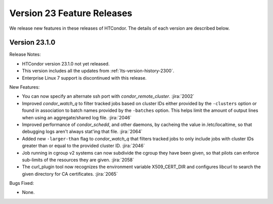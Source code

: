 Version 23 Feature Releases
===========================

We release new features in these releases of HTCondor. The details of each
version are described below.

Version 23.1.0
--------------

Release Notes:

.. HTCondor version 23.1.0 released on Month Date, 2023.

- HTCondor version 23.1.0 not yet released.

- This version includes all the updates from :ref:`lts-version-history-2300`.

- Enterprise Linux 7 support is discontinued with this release.

New Features:

- You can now specify an alternate ssh port with
  *condor_remote_cluster*.
  :jira:`2002`

- Improved *condor_watch_q* to filter tracked jobs based on cluster IDs
  either provided by the ``-clusters`` option or found in association
  to batch names provided by the ``-batches`` option. This helps limit
  the amount of output lines when using an aggregate/shared log file.
  :jira:`2046`

- Improved performance of *condor_schedd*, and other daemons, by cacheing the
  value in /etc/localtime, so that debugging logs aren't always stat'ing that
  file.
  :jira:`2064`

- Added new ``-larger-than`` flag to *condor_watch_q* that filters tracked
  jobs to only include jobs with cluster IDs greater than or equal to the
  provided cluster ID.
  :jira:`2046`

- Job running in cgroup v2 systems can now subdivide the cgroup they
  have been given, so that pilots can enforce sub-limits of the resources
  they are given.
  :jira:`2058`

- The curl_plugin tool now recognizes the environment variable
  X509_CERT_DIR and configures libcurl to search  the given directory for
  CA certificates.
  :jira:`2065`

Bugs Fixed:

- None.

